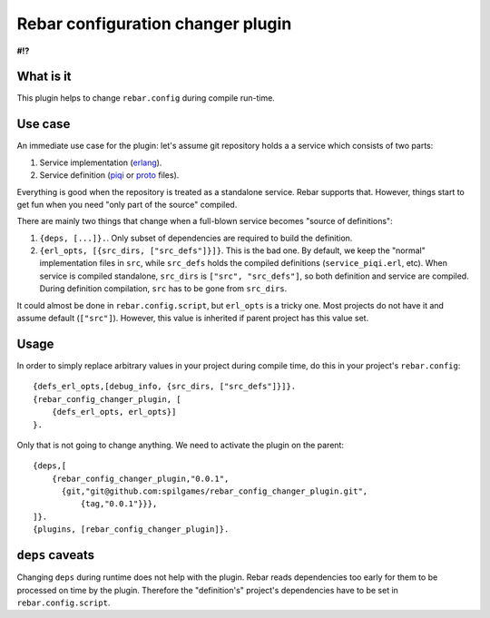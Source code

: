 Rebar configuration changer plugin
==================================

**#!?**

What is it
----------

This plugin helps to change ``rebar.config`` during compile run-time.

Use case
--------

An immediate use case for the plugin: let's assume git repository holds a 
a service which consists of two parts:

1. Service implementation (erlang_).
2. Service definition (piqi_ or proto_ files).

Everything is good when the repository is treated as a standalone service.
Rebar supports that. However, things start to get fun when you need "only part
of the source" compiled.

There are mainly two things that change when a full-blown service becomes
"source of definitions":

1. ``{deps, [...]}.``. Only subset of dependencies are required to build the
   definition.
2. ``{erl_opts, [{src_dirs, ["src_defs"]}]}``. This is the bad one. By default,
   we keep the "normal" implementation files in ``src``, while ``src_defs``
   holds the compiled definitions (``service_piqi.erl``, etc). When service
   is compiled standalone, ``src_dirs`` is ``["src", "src_defs"]``, so both
   definition and service are compiled. During definition compilation, ``src``
   has to be gone from ``src_dirs``.

It could almost be done in ``rebar.config.script``, but ``erl_opts`` is a
tricky one. Most projects do not have it and assume default (``["src"]``).
However, this value is inherited if parent project has this value set.

Usage
-----

In order to simply replace arbitrary values in your project during compile
time, do this in your project's ``rebar.config``::

    {defs_erl_opts,[debug_info, {src_dirs, ["src_defs"]}]}.
    {rebar_config_changer_plugin, [
        {defs_erl_opts, erl_opts}]
    }.

Only that is not going to change anything. We need to activate the plugin on
the parent::

    {deps,[
        {rebar_config_changer_plugin,"0.0.1",
          {git,"git@github.com:spilgames/rebar_config_changer_plugin.git",
              {tag,"0.0.1"}}},
    ]}.
    {plugins, [rebar_config_changer_plugin]}.


``deps`` caveats
----------------

Changing ``deps`` during runtime does not help with the plugin. Rebar reads
dependencies too early for them to be processed on time by the plugin.
Therefore the "definition's" project's dependencies have to be set in
``rebar.config.script``.

.. _piqi: http://piqi.org/
.. _proto: https://developers.google.com/protocol-buffers/
.. _erlang: http://www.erlang.org/
